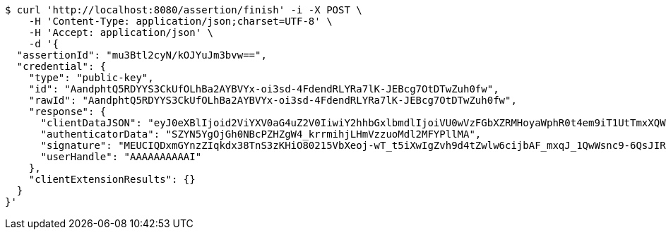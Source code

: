 [source,bash]
----
$ curl 'http://localhost:8080/assertion/finish' -i -X POST \
    -H 'Content-Type: application/json;charset=UTF-8' \
    -H 'Accept: application/json' \
    -d '{
  "assertionId": "mu3Btl2cyN/kOJYuJm3bvw==",
  "credential": {
    "type": "public-key",
    "id": "AandphtQ5RDYYS3CkUfOLhBa2AYBVYx-oi3sd-4FdendRLYRa7lK-JEBcg7OtDTwZuh0fw",
    "rawId": "AandphtQ5RDYYS3CkUfOLhBa2AYBVYx-oi3sd-4FdendRLYRa7lK-JEBcg7OtDTwZuh0fw",
    "response": {
      "clientDataJSON": "eyJ0eXBlIjoid2ViYXV0aG4uZ2V0IiwiY2hhbGxlbmdlIjoiVU0wVzFGbXZRMHoyaWphR0t4em9iT1UtTmxXQWFUOVRXNnJUSXFMVVhnayIsIm9yaWdpbiI6Imh0dHA6Ly9sb2NhbGhvc3Q6ODA4MCIsImNyb3NzT3JpZ2luIjpmYWxzZSwib3RoZXJfa2V5c19jYW5fYmVfYWRkZWRfaGVyZSI6ImRvIG5vdCBjb21wYXJlIGNsaWVudERhdGFKU09OIGFnYWluc3QgYSB0ZW1wbGF0ZS4gU2VlIGh0dHBzOi8vZ29vLmdsL3lhYlBleCJ9",
      "authenticatorData": "SZYN5YgOjGh0NBcPZHZgW4_krrmihjLHmVzzuoMdl2MFYPllMA",
      "signature": "MEUCIQDxmGYnzZIqkdx38TnS3zKHiO80215VbXeoj-wT_t5iXwIgZvh9d4tZwlw6cijbAF_mxqJ_1QwWsnc9-6QsJIRiuPY",
      "userHandle": "AAAAAAAAAAI"
    },
    "clientExtensionResults": {}
  }
}'
----